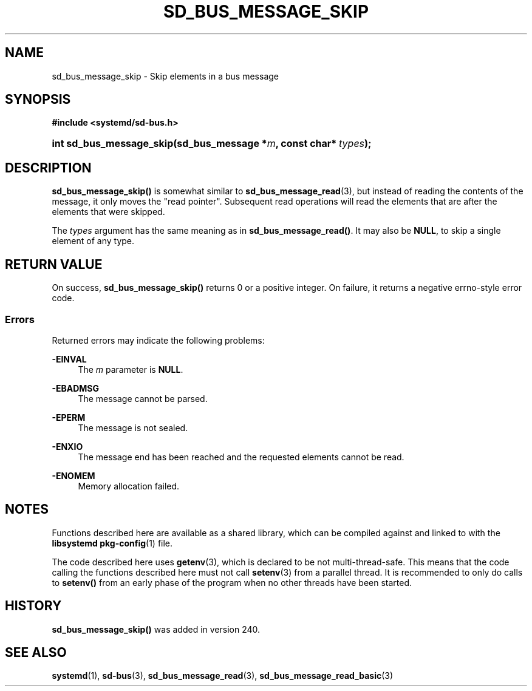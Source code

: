 '\" t
.TH "SD_BUS_MESSAGE_SKIP" "3" "" "systemd 256.4" "sd_bus_message_skip"
.\" -----------------------------------------------------------------
.\" * Define some portability stuff
.\" -----------------------------------------------------------------
.\" ~~~~~~~~~~~~~~~~~~~~~~~~~~~~~~~~~~~~~~~~~~~~~~~~~~~~~~~~~~~~~~~~~
.\" http://bugs.debian.org/507673
.\" http://lists.gnu.org/archive/html/groff/2009-02/msg00013.html
.\" ~~~~~~~~~~~~~~~~~~~~~~~~~~~~~~~~~~~~~~~~~~~~~~~~~~~~~~~~~~~~~~~~~
.ie \n(.g .ds Aq \(aq
.el       .ds Aq '
.\" -----------------------------------------------------------------
.\" * set default formatting
.\" -----------------------------------------------------------------
.\" disable hyphenation
.nh
.\" disable justification (adjust text to left margin only)
.ad l
.\" -----------------------------------------------------------------
.\" * MAIN CONTENT STARTS HERE *
.\" -----------------------------------------------------------------
.SH "NAME"
sd_bus_message_skip \- Skip elements in a bus message
.SH "SYNOPSIS"
.sp
.ft B
.nf
#include <systemd/sd\-bus\&.h>
.fi
.ft
.HP \w'int\ sd_bus_message_skip('u
.BI "int sd_bus_message_skip(sd_bus_message\ *" "m" ", const\ char*\ " "types" ");"
.SH "DESCRIPTION"
.PP
\fBsd_bus_message_skip()\fR
is somewhat similar to
\fBsd_bus_message_read\fR(3), but instead of reading the contents of the message, it only moves the "read pointer"\&. Subsequent read operations will read the elements that are after the elements that were skipped\&.
.PP
The
\fItypes\fR
argument has the same meaning as in
\fBsd_bus_message_read()\fR\&. It may also be
\fBNULL\fR, to skip a single element of any type\&.
.SH "RETURN VALUE"
.PP
On success,
\fBsd_bus_message_skip()\fR
returns 0 or a positive integer\&. On failure, it returns a negative errno\-style error code\&.
.SS "Errors"
.PP
Returned errors may indicate the following problems:
.PP
\fB\-EINVAL\fR
.RS 4
The
\fIm\fR
parameter is
\fBNULL\fR\&.
.RE
.PP
\fB\-EBADMSG\fR
.RS 4
The message cannot be parsed\&.
.RE
.PP
\fB\-EPERM\fR
.RS 4
The message is not sealed\&.
.RE
.PP
\fB\-ENXIO\fR
.RS 4
The message end has been reached and the requested elements cannot be read\&.
.RE
.PP
\fB\-ENOMEM\fR
.RS 4
Memory allocation failed\&.
.RE
.SH "NOTES"
.PP
Functions described here are available as a shared library, which can be compiled against and linked to with the
\fBlibsystemd\fR\ \&\fBpkg-config\fR(1)
file\&.
.PP
The code described here uses
\fBgetenv\fR(3), which is declared to be not multi\-thread\-safe\&. This means that the code calling the functions described here must not call
\fBsetenv\fR(3)
from a parallel thread\&. It is recommended to only do calls to
\fBsetenv()\fR
from an early phase of the program when no other threads have been started\&.
.SH "HISTORY"
.PP
\fBsd_bus_message_skip()\fR
was added in version 240\&.
.SH "SEE ALSO"
.PP
\fBsystemd\fR(1), \fBsd-bus\fR(3), \fBsd_bus_message_read\fR(3), \fBsd_bus_message_read_basic\fR(3)
